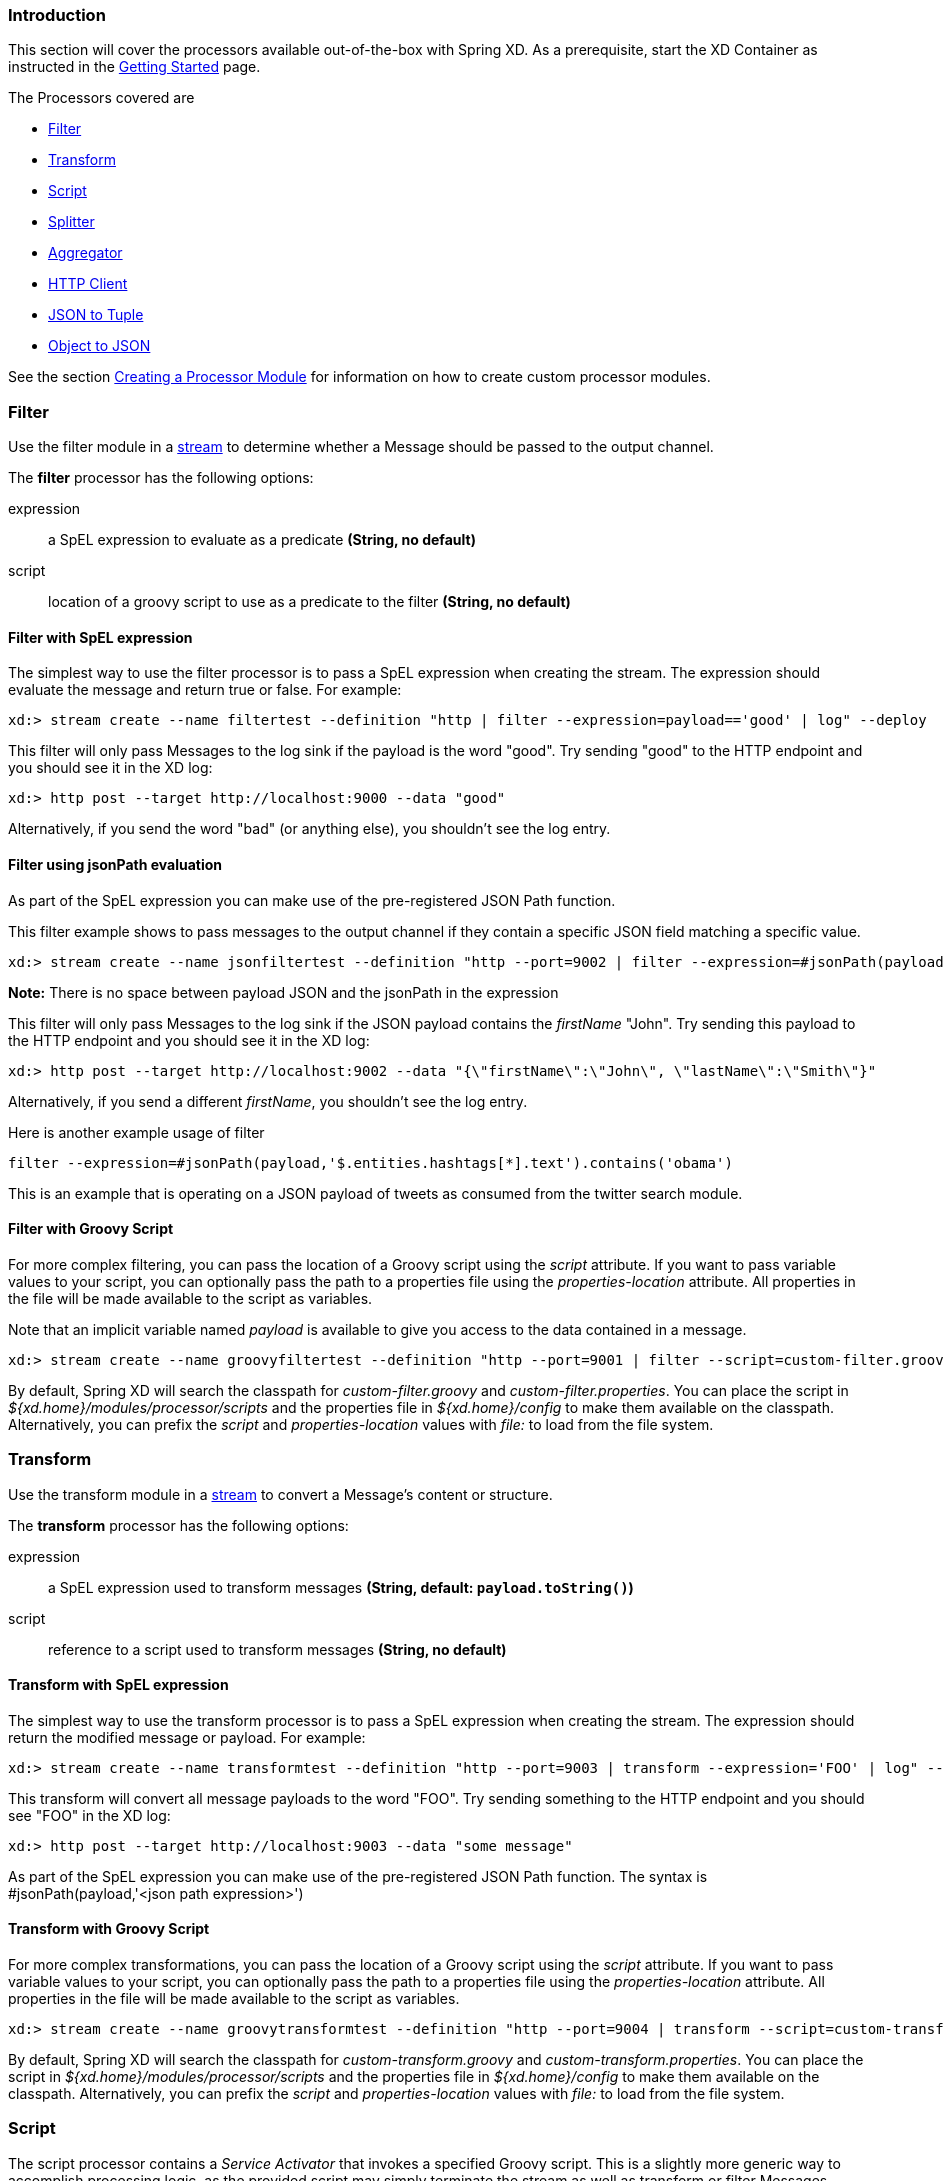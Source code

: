 === Introduction
This section will cover the processors available out-of-the-box with Spring XD.  As a prerequisite, start the XD Container
as instructed in the link:Getting-Started#getting-started[Getting Started] page.

The Processors covered are

* <<filter, Filter>>
* <<transform, Transform>>
* <<script, Script>>
* <<splitter, Splitter>>
* <<aggregator, Aggregator>>
* <<http-clent, HTTP Client>>
* <<json-to-tuple, JSON to Tuple>>
* <<object-to-json, Object to JSON>>

See the section link:Creating-a-Processor-Module#creating-a-processor-module[Creating a Processor Module] for information on how to create custom processor modules.

[[filter]]
=== Filter
Use the filter module in a link:Streams#streams[stream] to determine whether a Message should be passed to the output channel.

//^processor.filter
// DO NOT MODIFY THE LINES BELOW UNTIL THE CLOSING '//$processor.filter' TAG
// THIS SNIPPET HAS BEEN GENERATED BY ModuleOptionsReferenceDoc AND MANUAL EDITS WILL BE LOST
The **filter** processor has the following options:

expression:: a SpEL expression to evaluate as a predicate *(String, no default)*
script:: location of a groovy script to use as a predicate to the filter *(String, no default)*
//$processor.filter

==== Filter with SpEL expression
The simplest way to use the filter processor is to pass a SpEL expression when creating the stream. The expression should evaluate the message and return true or false.  For example:

    xd:> stream create --name filtertest --definition "http | filter --expression=payload=='good' | log" --deploy

This filter will only pass Messages to the log sink if the payload is the word "good". Try sending "good" to the HTTP endpoint and you should see it in the XD log:

    xd:> http post --target http://localhost:9000 --data "good"

Alternatively, if you send the word "bad" (or anything else), you shouldn't see the log entry.

==== Filter using jsonPath evaluation

As part of the SpEL expression you can make use of the pre-registered JSON Path function.

This filter example shows to pass messages to the output channel if they contain a specific JSON field matching a specific value.

    xd:> stream create --name jsonfiltertest --definition "http --port=9002 | filter --expression=#jsonPath(payload,'$.firstName').contains('John') | log" --deploy

*Note:* There is no space between payload JSON and the jsonPath in the expression

This filter will only pass Messages to the log sink if the JSON payload contains the _firstName_ "John". Try sending this payload to the HTTP endpoint and you should see it in the XD log:

    xd:> http post --target http://localhost:9002 --data "{\"firstName\":\"John\", \"lastName\":\"Smith\"}"

Alternatively, if you send a different _firstName_, you shouldn't see the log entry.

Here is another example usage of filter

    filter --expression=#jsonPath(payload,'$.entities.hashtags[*].text').contains('obama')

This is an example that is operating on a JSON payload of tweets as consumed from the twitter search module.

==== Filter with Groovy Script
For more complex filtering, you can pass the location of a Groovy script using the _script_ attribute. If you want to pass variable values to your script, you can optionally pass the path to a properties file using the _properties-location_ attribute. All properties in the file will be made available to the script as variables.

Note that an implicit variable named _payload_ is available to give you access to the data contained in a message.

    xd:> stream create --name groovyfiltertest --definition "http --port=9001 | filter --script=custom-filter.groovy --properties-location=custom-filter.properties | log" --deploy

By default, Spring XD will search the classpath for _custom-filter.groovy_ and _custom-filter.properties_. You can place the script in _${xd.home}/modules/processor/scripts_ and the properties file in _${xd.home}/config_ to make them available on the classpath.  Alternatively, you can prefix the _script_ and _properties-location_ values with _file:_ to load from the file system.

[[transform]]
=== Transform
Use the transform module in a link:Streams#streams[stream] to convert a Message's content or structure.

//^processor.transform
// DO NOT MODIFY THE LINES BELOW UNTIL THE CLOSING '//$processor.transform' TAG
// THIS SNIPPET HAS BEEN GENERATED BY ModuleOptionsReferenceDoc AND MANUAL EDITS WILL BE LOST
The **transform** processor has the following options:

expression:: a SpEL expression used to transform messages *(String, default: `payload.toString()`)*
script:: reference to a script used to transform messages *(String, no default)*
//$processor.transform

==== Transform with SpEL expression
The simplest way to use the transform processor is to pass a SpEL expression when creating the stream. The expression should return the modified message or payload.  For example:

    xd:> stream create --name transformtest --definition "http --port=9003 | transform --expression='FOO' | log" --deploy

This transform will convert all message payloads to the word "FOO". Try sending something to the HTTP endpoint and you should see "FOO" in the XD log:

    xd:> http post --target http://localhost:9003 --data "some message"

As part of the SpEL expression you can make use of the pre-registered JSON Path function.  The syntax is #jsonPath(payload,'<json path expression>')

==== Transform with Groovy Script
For more complex transformations, you can pass the location of a Groovy script using the _script_ attribute. If you want to pass variable values to your script, you can optionally pass the path to a properties file using the _properties-location_ attribute. All properties in the file will be made available to the script as variables.

    xd:> stream create --name groovytransformtest --definition "http --port=9004 | transform --script=custom-transform.groovy --properties-location=custom-transform.properties | log" --deploy

By default, Spring XD will search the classpath for _custom-transform.groovy_ and _custom-transform.properties_. You can place the script in _${xd.home}/modules/processor/scripts_ and the properties file in _${xd.home}/config_ to make them available on the classpath.  Alternatively, you can prefix the _script_ and _properties-location_ values with _file:_ to load from the file system.

[[script]]
=== Script
The script processor contains a _Service Activator_ that invokes a specified Groovy script. This is a slightly more generic way to accomplish processing logic, as the provided script may simply terminate the stream as well as transform or filter Messages.

To use the module, pass the location of a Groovy script using the _location_ attribute. If you want to pass variable values to your script, you can optionally pass the path to a properties file using the _properties-location_ attribute. All properties in the file will be made available to the script as variables.

    xd:> stream create --name groovyprocessortest --definition "http --port=9006 | script --location=custom-processor.groovy --properties-location=custom-processor.properties | log" --deploy

By default, Spring XD will search the classpath for _custom-processor.groovy_ and _custom-processor.properties_. You can place the script in _${xd.home}/modules/processor/scripts_ and the properties file in _${xd.home}/config_ to make them available on the classpath.  Alternatively, you can prefix the _location_ and _properties-location_ values with _file:_ to load from the file system.

//^processor.script
// DO NOT MODIFY THE LINES BELOW UNTIL THE CLOSING '//$processor.script' TAG
// THIS SNIPPET HAS BEEN GENERATED BY ModuleOptionsReferenceDoc AND MANUAL EDITS WILL BE LOST
The **script** processor has the following options:

location:: the script to use (Spring resource, uses classpath: when no scheme given) *(String, no default)*
//$processor.script

[[splitter]]
=== Splitter
The splitter module builds upon the concept of the same name in Spring Integration and allows the splitting of a single message into several distinct messages.

//^processor.splitter
// DO NOT MODIFY THE LINES BELOW UNTIL THE CLOSING '//$processor.splitter' TAG
// THIS SNIPPET HAS BEEN GENERATED BY ModuleOptionsReferenceDoc AND MANUAL EDITS WILL BE LOST
The **splitter** processor has the following options:

expression:: a SpEL expression which would typically evaluate to an array or collection *(String, default: `payload`)*
//$processor.splitter

NOTE: The default value for `expression` is `payload`, which actually does not split, unless the message is already a collection.

As part of the SpEL expression you can make use of the pre-registered JSON Path function. The syntax is #jsonPath(payload,'<json path expression>')

==== Extract the value of a specific field

This splitter converts a JSON message payload to the value of a specific JSON field.

    xd:> stream create --name jsontransformtest --definition "http --port=9005 | splitter --expression=#jsonPath(payload,'$.firstName') | log" --deploy

Try sending this payload to the HTTP endpoint and you should see just the value "John" in the XD log:

    xd:> http post --target http://localhost:9005 --data '{"firstName":"John", "lastName":"Smith"}'


[[aggregator]]
=== Aggregator
The aggregator module does the opposite of the splitter, and builds upon the concept of the same name found in Spring Integration. By default, it will consider all incoming messages from a stream to belong to the same group:

  xd:> stream create --name aggregates --definition "http | aggregator --count=3 --aggregation=T(org.springframework.util.StringUtils).collectionToDelimitedString(#this.![payload],' ') | log" --deploy

This uses a SpEL expression that will basically concatenate all payloads together, inserting a space character in between. As such,

  xd:> http post --data Hello
  xd:> http post --data World
  xd:> http post --data !

would emit a single message whose contents is "Hello World !". This is because we set the aggregator release strategy to accumulate 3 messages.

//^processor.aggregator
// DO NOT MODIFY THE LINES BELOW UNTIL THE CLOSING '//$processor.aggregator' TAG
// THIS SNIPPET HAS BEEN GENERATED BY ModuleOptionsReferenceDoc AND MANUAL EDITS WILL BE LOST
The **aggregator** processor has the following options:

aggregation:: how to construct the aggregated message (SpEL expression against a collection of messages) *(String, default: `#this.![payload]`)*
correlation:: how to correlate messages (SpEL expression against each message) *(String, default: `'<stream name>'`)*
count:: the number of messages to group together before emitting a group *(int, default: `50`)*
dbkind:: which flavor of init scripts to use for the jdbc store (blank to attempt autodetection) *(String, no default)*
driverClassName:: the jdbc driver to use when using the jdbc store *(String, no default)*
hostname:: hostname of the redis instance to use as a store *(String, default: `localhost`)*
initializeDatabase:: whether to auto-create the database tables for the jdbc store *(boolean, default: `false`)*
password:: the password to use when using the jdbc or redis store *(String, default: ``)*
port:: port of the redis instance to use as a store *(int, default: `6379`)*
release:: when to release messages (SpEL expression against a collection of messages accumulated so far) *(String, no default)*
store:: the kind of store to use to retain messages *(StoreKind, default: `memory`, possible values: `memory,jdbc,redis`)*
timeout:: the delay (ms) after which messages should be released, even if the completion criteria is not met *(int, default: `50000`)*
url:: the jdbc url to connect to when using the jdbc store *(String, no default)*
username:: the username to use when using the jdbc store *(String, no default)*
//$processor.aggregator

[NOTE]
====
* Some of the options are only relevant when using a particular `store`
* The default `correlation` of `'<stream name>'` actually considers all messages to be correlated, since they all belong to the same stream.
* Using the `release` option overrides the `count` option (which is a simpler approach)
* The default for `aggregation` creates a new collection made of the payloads of the accumulated messages
* About the `timeout` option: due to the way it is implemented (see MessageGroupStoreReaper in the Spring Integration documentation), the actual observed delay may vary between `timeout` and `2xtimeout`.
====

[[http-client]]
=== HTTP Client
The `http-client` processor acts as a client that issues HTTP requests to a remote server, submitting the message payload it receices to that server and in turn emitting the response it receives to the next module down the line.

For example, the following command will result in an immediate fetching of earthquake data and it being logged in the container:
----
xd:>stream create earthquakes --definition "trigger | http-client --url='''http://earthquake.usgs.gov/earthquakes/feed/geojson/all/day''' --httpMethod=GET | log" --deploy
----

[NOTE]
====
Please be aware that the `url` option above is actually a SpEL expression, hence the triple quotes. If you'd like to learn more about quotes, please read link:DSL-Reference#dsl-quotes-escaping[the relevant documentation].
====

//^processor.http-client
// DO NOT MODIFY THE LINES BELOW UNTIL THE CLOSING '//$processor.http-client' TAG
// THIS SNIPPET HAS BEEN GENERATED BY ModuleOptionsReferenceDoc AND MANUAL EDITS WILL BE LOST
The **http-client** processor has the following options:

charset:: the charset to use when in the Content-Type header when emitting Strings *(String, default: `UTF-8`)*
httpMethod:: the http method to use when performing the request *(HttpMethod, default: `POST`, possible values: `OPTIONS,GET,HEAD,POST,PUT,PATCH,DELETE,TRACE,CONNECT`)*
mappedRequestHeaders:: request message header names to be propagated to/from the adpater/gateway *(String, default: `HTTP_REQUEST_HEADERS`)*
mappedResponseHeaders:: response message header names to be propagated from the adpater/gateway *(String, default: `HTTP_RESPONSE_HEADERS`)*
replyTimeout:: the amount of time to wait (ms) for a response from the remote server *(int, default: `0`)*
url:: the url to perform an http request on *(String, no default)*
//$processor.http-client

[[json-to-tuple]]
=== JSON to Tuple
The `json-to-tuple` processor is able to transform a String representation of some JSON map into a link:Tuples#tuples[Tuple].

Here is a simple example:
----
xd:>stream create tuples --definition "http | json-to-tuple | transform --expression='payload.firstName + payload.lastName' | log" --deploy

xd:>http post --data '{"firstName": "Spring", "lastName": "XD"}'
----

[NOTE]
====
Transformation to Tuple can be used as an alternative or in addition of link:Type-conversion#type-conversion[Type Conversion], depending on your usecase.
====

//^processor.json-to-tuple
// DO NOT MODIFY THE LINES BELOW UNTIL THE CLOSING '//$processor.json-to-tuple' TAG
// THIS SNIPPET HAS BEEN GENERATED BY ModuleOptionsReferenceDoc AND MANUAL EDITS WILL BE LOST
The **json-to-tuple** processor has no particular option (in addition to options shared by all modules)

//$processor.json-to-tuple

[[object-to-json]]
=== Object to JSON
The `object-to-json` processor can be used to convert any java Objec to a JSON String.

In the following example, notice how the collection of three elements is transformed to JSON (in particular, the three Strings are surrounded by quotes):

----
xd:>stream create json --deploy --definition "http | aggregator --count | abject-to-json | log"

xd:>http post --data hello
xd:>http post --data world
xd:>http post --data !
----

results in `["hello", "world", "!"]` appearing in the log.

//^processor.object-to-json
// DO NOT MODIFY THE LINES BELOW UNTIL THE CLOSING '//$processor.object-to-json' TAG
// THIS SNIPPET HAS BEEN GENERATED BY ModuleOptionsReferenceDoc AND MANUAL EDITS WILL BE LOST
The **object-to-json** processor has no particular option (in addition to options shared by all modules)

//$processor.object-to-json
